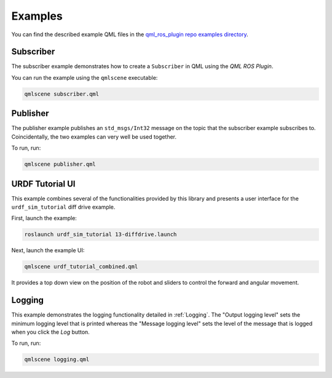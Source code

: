 ========
Examples
========

You can find the described example QML files in the
`qml_ros_plugin repo examples directory <https://github.com/StefanFabian/qml_ros_plugin/tree/master/examples>`_.

Subscriber
==========

The subscriber example demonstrates how to create a ``Subscriber`` in QML
using the *QML ROS Plugin*.

You can run the example using the ``qmlscene`` executable:

.. code-block::

  qmlscene subscriber.qml

Publisher
=========

The publisher example publishes an ``std_msgs/Int32`` message on the topic that
the subscriber example subscribes to.
Coincidentally, the two examples can very well be used together.

To run, run:

.. code-block::

  qmlscene publisher.qml

URDF Tutorial UI
================

This example combines several of the functionalities provided by this library
and presents a user interface for the ``urdf_sim_tutorial`` diff drive example.

First, launch the example:

.. code-block::

  roslaunch urdf_sim_tutorial 13-diffdrive.launch

Next, launch the example UI:

.. code-block::

  qmlscene urdf_tutorial_combined.qml

It provides a top down view on the position of the robot and sliders to control
the forward and angular movement.

Logging
=======

This example demonstrates the logging functionality detailed in :ref:`Logging`.
The "Output logging level" sets the minimum logging level that is printed whereas the
"Message logging level" sets the level of the message that is logged when you click
the `Log` button.

To run, run:

.. code-block::

  qmlscene logging.qml
